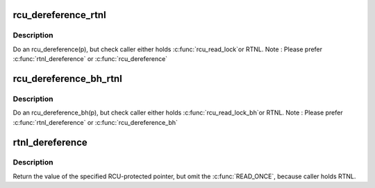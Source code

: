 .. -*- coding: utf-8; mode: rst -*-
.. src-file: include/linux/rtnetlink.h

.. _`rcu_dereference_rtnl`:

rcu_dereference_rtnl
====================

.. c:function::  rcu_dereference_rtnl( p)

    rcu_dereference with debug checking

    :param  p:
        The pointer to read, prior to dereferencing

.. _`rcu_dereference_rtnl.description`:

Description
-----------

Do an rcu_dereference(p), but check caller either holds \ :c:func:`rcu_read_lock`\ 
or RTNL. Note : Please prefer \ :c:func:`rtnl_dereference`\  or \ :c:func:`rcu_dereference`\ 

.. _`rcu_dereference_bh_rtnl`:

rcu_dereference_bh_rtnl
=======================

.. c:function::  rcu_dereference_bh_rtnl( p)

    rcu_dereference_bh with debug checking

    :param  p:
        The pointer to read, prior to dereference

.. _`rcu_dereference_bh_rtnl.description`:

Description
-----------

Do an rcu_dereference_bh(p), but check caller either holds \ :c:func:`rcu_read_lock_bh`\ 
or RTNL. Note : Please prefer \ :c:func:`rtnl_dereference`\  or \ :c:func:`rcu_dereference_bh`\ 

.. _`rtnl_dereference`:

rtnl_dereference
================

.. c:function::  rtnl_dereference( p)

    fetch RCU pointer when updates are prevented by RTNL

    :param  p:
        The pointer to read, prior to dereferencing

.. _`rtnl_dereference.description`:

Description
-----------

Return the value of the specified RCU-protected pointer, but omit
the \ :c:func:`READ_ONCE`\ , because caller holds RTNL.

.. This file was automatic generated / don't edit.

